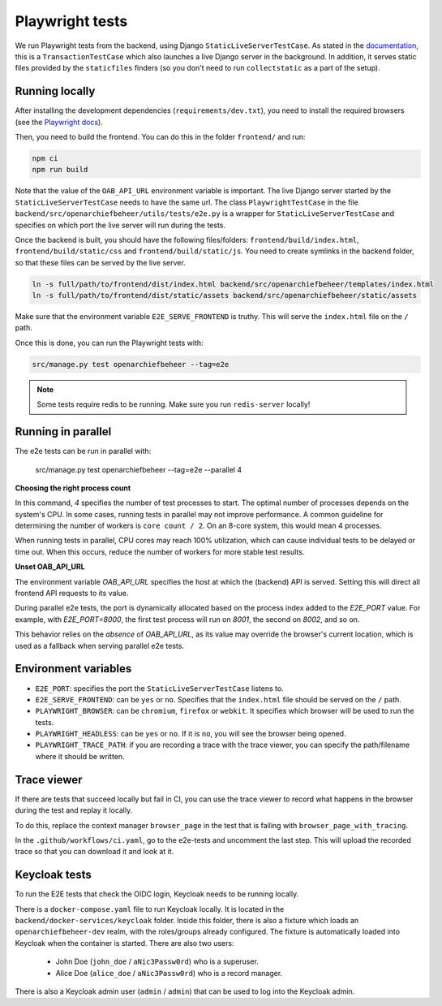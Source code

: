 .. _developers_e2e-tests:

================
Playwright tests
================

We run Playwright tests from the backend, using Django ``StaticLiveServerTestCase``. As stated in the `documentation`_, 
this is a ``TransactionTestCase`` which also launches a live Django server in the background. In addition, it serves
static files provided by the ``staticfiles`` finders (so you don't need to run ``collectstatic`` as a part of the setup).

.. _documentation: https://docs.djangoproject.com/en/5.0/topics/testing/tools/#django.test.LiveServerTestCase

Running locally
===============

After installing the development dependencies (``requirements/dev.txt``), you need to install the required 
browsers (see the `Playwright docs`_). 

Then, you need to build the frontend. You can do this in the folder ``frontend/`` and run:

.. code:: bash

   npm ci
   npm run build

Note that the value of the ``OAB_API_URL`` environment variable is important. The live Django server started 
by the  ``StaticLiveServerTestCase`` needs to have the same url. The class ``PlaywrightTestCase`` in the file 
``backend/src/openarchiefbeheer/utils/tests/e2e.py`` is a wrapper for ``StaticLiveServerTestCase`` and specifies 
on which port the live server will run during the tests.

Once the backend is built, you should have the following files/folders: ``frontend/build/index.html``, 
``frontend/build/static/css`` and ``frontend/build/static/js``. You need to create symlinks in the backend folder,
so that these files can be served by the live server. 

.. code:: bash

   ln -s full/path/to/frontend/dist/index.html backend/src/openarchiefbeheer/templates/index.html
   ln -s full/path/to/frontend/dist/static/assets backend/src/openarchiefbeheer/static/assets

Make sure that the environment variable ``E2E_SERVE_FRONTEND`` is truthy. This will serve the ``index.html`` file
on the ``/`` path.

Once this is done, you can run the Playwright tests with:

.. code:: bash

   src/manage.py test openarchiefbeheer --tag=e2e

.. note::

   Some tests require redis to be running. Make sure you run ``redis-server`` locally!


.. _Playwright docs: https://playwright.dev/python/docs/intro#installing-playwright-pytest

Running in parallel
===================

The e2e tests can be run in parallel with:

   src/manage.py test openarchiefbeheer --tag=e2e --parallel 4

**Choosing the right process count**

In this command, `4` specifies the number of test processes to start. The optimal number of processes depends on the
system's CPU. In some cases, running tests in parallel may not improve performance. A common guideline for determining
the number of workers is ``core count / 2``. On an 8-core system, this would mean 4 processes.

When running tests in parallel, CPU cores may reach 100% utilization, which can cause individual tests to be delayed or
time out. When this occurs, reduce the number of workers for more stable test results.

**Unset OAB_API_URL**

The environment variable `OAB_API_URL` specifies the host at which the (backend) API is served. Setting this will direct
all frontend API requests to its value.

During parallel e2e tests, the port is dynamically allocated based on the process index added to the `E2E_PORT` value.
For example, with `E2E_PORT=8000`, the first test process will run on `8001`, the second on `8002`, and so on.

This behavior relies on the *absence* of `OAB_API_URL`, as its value may override the browser's current location, which
is used as a fallback when serving parallel e2e tests.

Environment variables
=====================

- ``E2E_PORT``: specifies the port the ``StaticLiveServerTestCase`` listens to.
- ``E2E_SERVE_FRONTEND``:  can be ``yes`` or ``no``. Specifies that the ``index.html`` file should be served on the ``/`` path.
- ``PLAYWRIGHT_BROWSER``: can be ``chromium``, ``firefox`` or ``webkit``. It specifies which browser will be used to run the tests.
- ``PLAYWRIGHT_HEADLESS``: can be ``yes`` or ``no``. If it is ``no``, you will see the browser being opened.
- ``PLAYWRIGHT_TRACE_PATH``: if you are recording a trace with the trace viewer, you can specify the path/filename where it should be written.

Trace viewer
============

If there are tests that succeed locally but fail in CI, you can use the trace viewer to record what
happens in the browser during the test and replay it locally.

To do this, replace the context manager ``browser_page`` in the test that is failing with 
``browser_page_with_tracing``. 

In the ``.github/workflows/ci.yaml``, go to the e2e-tests and uncomment the last step. This will upload the recorded 
trace so that you can download it and look at it.

Keycloak tests
==============

To run the E2E tests that check the OIDC login, Keycloak needs to be running locally.

There is a ``docker-compose.yaml`` file to run Keycloak locally. It is located in the ``backend/docker-services/keycloak`` folder.
Inside this folder, there is also a fixture which loads an ``openarchiefbeheer-dev`` realm, with the roles/groups already configured.
The fixture is automatically loaded into Keycloak when the container is started.
There are also two users:

   * John Doe (``john_doe`` / ``aNic3Passw0rd``) who is a superuser.
   * Alice Doe (``alice_doe`` / ``aNic3Passw0rd``) who is a record manager.

There is also a Keycloak admin user (``admin`` / ``admin``) that can be used to log into the Keycloak admin.